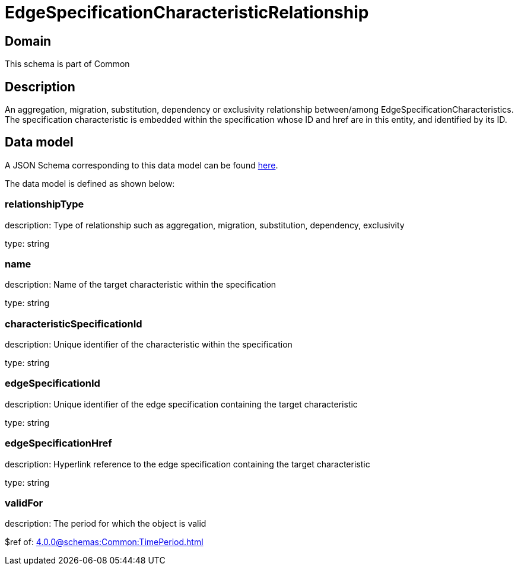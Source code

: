 = EdgeSpecificationCharacteristicRelationship

[#domain]
== Domain

This schema is part of Common

[#description]
== Description

An aggregation, migration, substitution, dependency or exclusivity relationship between/among EdgeSpecificationCharacteristics. The specification characteristic is embedded within the specification whose ID and href are in this entity, and identified by its ID.


[#data_model]
== Data model

A JSON Schema corresponding to this data model can be found https://tmforum.org[here].

The data model is defined as shown below:


=== relationshipType
description: Type of relationship such as aggregation, migration, substitution, dependency, exclusivity

type: string


=== name
description: Name of the target characteristic within the specification

type: string


=== characteristicSpecificationId
description: Unique identifier of the characteristic within the specification

type: string


=== edgeSpecificationId
description: Unique identifier of the edge specification containing the target characteristic

type: string


=== edgeSpecificationHref
description: Hyperlink reference to the edge specification containing the target characteristic

type: string


=== validFor
description: The period for which the object is valid

$ref of: xref:4.0.0@schemas:Common:TimePeriod.adoc[]

